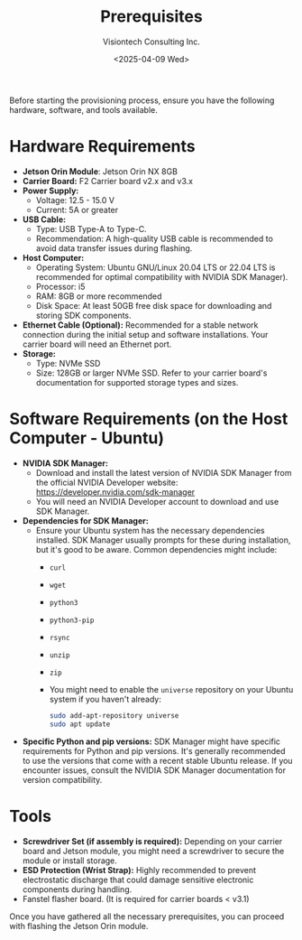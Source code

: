 #+TITLE: Prerequisites
#+AUTHOR: Visiontech Consulting Inc.
#+DATE: <2025-04-09 Wed>
#+OPTIONS: toc:nil num:nil

Before starting the provisioning process, ensure you have the following hardware, software, and tools available.

* Hardware Requirements

- *Jetson Orin Module*: Jetson Orin NX 8GB
- *Carrier Board:* F2 Carrier board v2.x and v3.x
- **Power Supply:**
  - Voltage: 12.5 - 15.0 V
  - Current: 5A or greater
- *USB Cable:*
  - Type: USB Type-A to Type-C.
  - Recommendation: A high-quality USB cable is recommended to avoid data transfer issues during flashing.
- *Host Computer:*
  - Operating System: Ubuntu GNU/Linux 20.04 LTS or 22.04 LTS is recommended for optimal compatibility with NVIDIA SDK Manager).
  - Processor: i5
  - RAM: 8GB or more recommended
  - Disk Space: At least 50GB free disk space for downloading and storing SDK components.
- *Ethernet Cable (Optional):* Recommended for a stable network connection during the initial setup and software installations. Your carrier board will need an Ethernet port.
- *Storage:*
  - Type: NVMe SSD
  - Size: 128GB or larger NVMe SSD. Refer to your carrier board's documentation for supported storage types and sizes.

* Software Requirements (on the Host Computer - Ubuntu)

- *NVIDIA SDK Manager:*
  - Download and install the latest version of NVIDIA SDK Manager from the official NVIDIA Developer website: [[https://developer.nvidia.com/sdk-manager]]
  - You will need an NVIDIA Developer account to download and use SDK Manager.
- *Dependencies for SDK Manager:*
  - Ensure your Ubuntu system has the necessary dependencies installed. SDK Manager usually prompts for these during installation, but it's good to be aware. Common dependencies might include:
    - ~curl~
    - ~wget~
    - ~python3~
    - ~python3-pip~
    - ~rsync~
    - ~unzip~
    - ~zip~
    - You might need to enable the ~universe~ repository on your Ubuntu system if you haven't already:
      #+BEGIN_SRC sh
      sudo add-apt-repository universe
      sudo apt update
      #+END_SRC
- *Specific Python and pip versions:* SDK Manager might have specific requirements for Python and pip versions. It's generally recommended to use the versions that come with a recent stable Ubuntu release. If you encounter issues, consult the NVIDIA SDK Manager documentation for version compatibility.

* Tools

- *Screwdriver Set (if assembly is required):* Depending on your carrier board and Jetson module, you might need a screwdriver to secure the module or install storage.
- *ESD Protection (Wrist Strap):* Highly recommended to prevent electrostatic discharge that could damage sensitive electronic components during handling.
- Fanstel flasher board. (It is required for carrier boards < v3.1)

Once you have gathered all the necessary prerequisites, you can proceed with flashing the Jetson Orin module.
